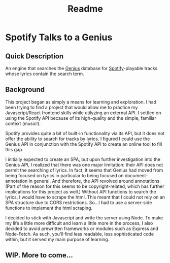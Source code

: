 #+TITLE: Readme

* Spotify Talks to a Genius
** Quick Description
An engine that searches the [[https://www.genius.com][Genius]] database for [[http://www.spotify.com][Spotify]]-playable tracks whose lyrics contain the search term.

** Background
This project began as simply a means for learning and exploration. I had been trying to find a project that would allow me to practice my Javascript/React frontend skills while utilyzing an external API. I settled on using the Spotify API because of its high-quality and the simple, familiar context (music!).

Spotify provides quite a bit of built-in functionality via its API, but it does not offer the ability to search for tracks by lyrics. I figured I could use the Genius API in conjunction with the Spotify API to create an online tool to fill this gap.

I initially expected to create an SPA, but upon further investigation into the Genius API, I realized that there was one major limitation: their API does not permit the searching of lyrics. In fact, it seems that Genius had moved from being focused on lyrics in particular to being focused on document-annotation in general. And therefore, the API revolved around annotations. (Part of the reason for this seems to be copyright-related, which has further implications for this project as well.) Without API functions to search the lyrics, I would have to scrape the html. This meant that I could not rely on an SPA structure due to CORS restrictions. So...I had to use a server-side functions to implement the html scraping.

I decided to stick with Javascript and write the server using Node. To make my life a little more difficult and learn a little more in the process, I also decided to avoid prewritten frameworks or modules such as Express and Node-Fetch. As such, you'll find less readable, less sophisticated code within, but it served my main purpose of learning.

** WIP. More to come...
